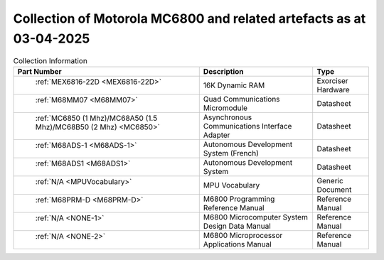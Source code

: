 .. _collection page:

Collection of Motorola MC6800 and related artefacts as at 03-04-2025
====================================================================

.. csv-table:: Collection Information
	:header: "Part Number","Description","Type"
	:widths: auto

	" :ref:`MEX6816-22D <MEX6816-22D>`","16K Dynamic RAM ","Exorciser Hardware"
	" :ref:`M68MM07 <M68MM07>`","Quad Communications Micromodule","Datasheet"
	" :ref:`MC6850 (1 Mhz)/MC68A50 (1.5 Mhz)/MC68B50 (2 Mhz) <MC6850>`","Asynchronous Communications Interface Adapter","Datasheet"
	" :ref:`M68ADS-1 <M68ADS-1>`","Autonomous Development System (French)","Datasheet"
	" :ref:`M68ADS1 <M68ADS1>`","Autonomous Development System","Datasheet"
	" :ref:`N/A <MPUVocabulary>`","MPU Vocabulary","Generic Document"
	" :ref:`M68PRM-D <M68PRM-D>`","M6800 Programming Reference Manual","Reference Manual"
	" :ref:`N/A <NONE-1>`","M6800 Microcomputer System Design Data Manual","Reference Manual"
	" :ref:`N/A <NONE-2>`","M6800 Microprocessor Applications Manual","Reference Manual"
